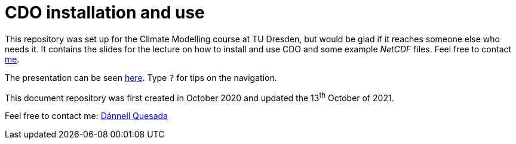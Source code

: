 = CDO installation and use
:imagesdir: ./images
:icons: font
:my_name: Dánnell Quesada
:my_email: dannell.quesada@tu-dresden.de
:source-highlighter: pygments
:pygments-linenums-mode: inline

This repository was set up for the Climate Modelling course at TU Dresden, but would be glad if it reaches someone else who needs it. It contains the slides for the lecture on how to install and use CDO and some example _NetCDF_ files. Feel free to contact mailto:{my_email}[me].

The presentation can be seen https://dquesadacr.github.io/cdo_climate_modelling/[here]. Type `?` for tips on the navigation.

This document repository was first created in October 2020 and updated the 13^th^ October of 2021.

Feel free to contact me: mailto:{my_email}[{my_name}]
